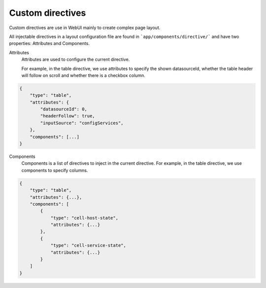 Custom directives
=================

Custom directives are use in WebUI mainly to create complex page layout.

All injectable directives in a layout configuration file are found in
```app/components/directive/``` and have two properties: Attributes and
Components.

Attributes
    Attributes are used to configure the current directive.

    For example, in the table directive, we use attributes to specify the shown datasourceId,
    whether the table header will follow on scroll and whether there is a checkbox column.

.. code-block:: javascript

    {
        "type": "table",
        "attributes": {
            "datasourceId": 0,
            "headerFollow": true,
            "inputSource": "configServices",
        },
        "components": [...]
    }


Components
    Components is a list of directives to inject in the current directive.
    For example, in the table directive, we use components to specify columns.

.. code-block:: javascript

    {
        "type": "table",
        "attributes": {...},
        "components": [
            {
                "type": "cell-host-state",
                "attributes": {...}
            },
            {
                "type": "cell-service-state",
                "attributes": {...}
            }
        ]
    }